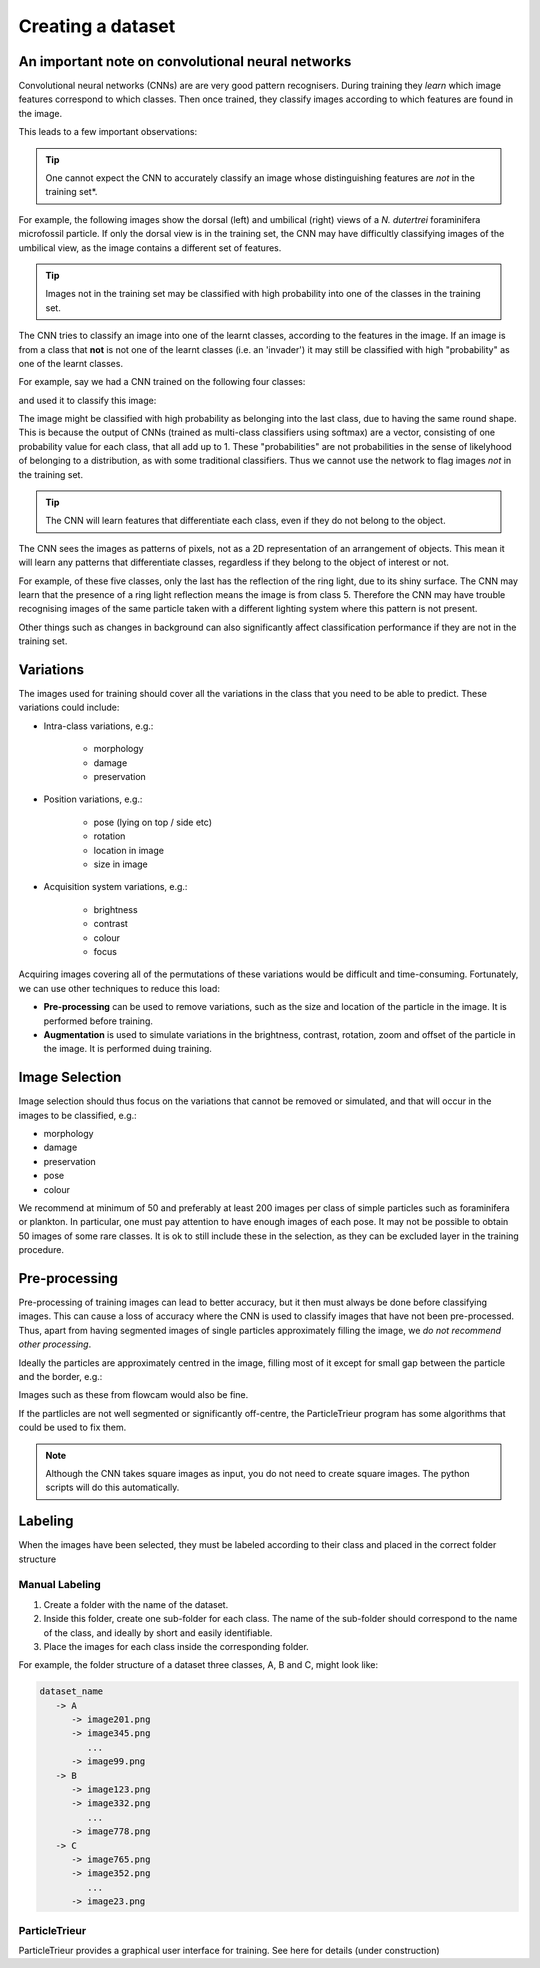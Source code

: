 Creating a dataset
==================

An important note on convolutional neural networks
--------------------------------------------------

Convolutional neural networks (CNNs) are are very good pattern recognisers. During training they *learn* which image features correspond to which classes. Then once trained, they classify images according to which features are found in the image.

This leads to a few important observations:

.. tip:: One cannot expect the CNN to accurately classify an image whose distinguishing features are *not* in the training set*.

For example, the following images show the dorsal (left) and umbilical (right) views of a *N. dutertrei* foraminifera microfossil particle. If only the dorsal view is in the training set, the CNN may have difficultly classifying images of the umbilical view, as the image contains a different set of features.

.. image:: ../images/particles/dut_dorsl.png
   :width: 100px

.. image:: ../images/particles/dut_umb.png
   :width: 100px

.. tip:: Images not in the training set may be classified with high probability into one of the classes in the training set.

The CNN tries to classify an image into one of the learnt classes, according to the features in the image. If an image is from a class that **not** is not one of the learnt classes (i.e. an 'invader') it may still be classified with high "probability" as one of the learnt classes.

For example, say we had a CNN trained on the following four classes:

.. image:: ../images/particles/U_peregrina.png
   :width: 100px

.. image:: ../images/particles/B_pagoda.png
   :width: 100px

.. image:: ../images/particles/B_spissa.png
   :width: 100px

.. image:: ../images/particles/Planktic.png
   :width: 100px

and used it to classify this image:

.. image:: ../images/particles/G_affinis.png
   :width: 100px

The image might be classified with high probability as belonging into the last class, due to having the same round shape. This is because the output of CNNs (trained as multi-class classifiers using softmax) are a vector, consisting of one probability value for each class, that all add up to 1. These "probabilities" are not probabilities in the sense of likelyhood of belonging to a distribution, as with some traditional classifiers. Thus we cannot use the network to flag images *not* in the training set.

.. tip:: The CNN will learn features that differentiate each class, even if they do not belong to the object.

The CNN sees the images as patterns of pixels, not as a 2D representation of an arrangement of objects. This mean it will learn any patterns that differentiate classes, regardless if they belong to the object of interest or not.

For example, of these five classes, only the last has the reflection of the ring light, due to its shiny surface. The CNN may learn that the presence of a ring light reflection means the image is from class 5. Therefore the CNN may have trouble recognising images of the same particle taken with a different lighting system where this pattern is not present.

.. image:: ../images/particles/U_peregrina.png
   :width: 100px

.. image:: ../images/particles/B_pagoda.png
   :width: 100px

.. image:: ../images/particles/B_spissa.png
   :width: 100px

.. image:: ../images/particles/Planktic.png
   :width: 100px

.. image:: ../images/particles/G_affinis.png
   :width: 100px

Other things such as changes in background can also significantly affect classification performance if they are not in the training set.

Variations
----------

The images used for training should cover all the variations in the class that you need to be able to predict. These variations could include:

- Intra-class variations, e.g.:

   - morphology
   - damage
   - preservation

- Position variations, e.g.:

   - pose (lying on top / side etc)
   - rotation
   - location in image
   - size in image

- Acquisition system variations, e.g.:

   - brightness
   - contrast
   - colour
   - focus

Acquiring images covering all of the permutations of these variations would be difficult and time-consuming. Fortunately, we can use other techniques to reduce this load:

- **Pre-processing** can be used to remove variations, such as the size and location of the particle in the image. It is performed before training.
- **Augmentation** is used to simulate variations in the brightness, contrast, rotation, zoom and offset of the particle in the image. It is performed duing training.


Image Selection
---------------

Image selection should thus focus on the variations that cannot be removed or simulated, and that will occur in the images to be classified, e.g.: 

- morphology
- damage
- preservation
- pose
- colour

We recommend at minimum of 50 and preferably at least 200 images per class of simple particles such as foraminifera or plankton. In particular, one must pay attention to have enough images of each pose. It may not be possible to obtain 50 images of some rare classes. It is ok to still include these in the selection, as they can be excluded layer in the training procedure.

Pre-processing
--------------

Pre-processing of training images can lead to better accuracy, but it then must always be done before classifying images. This can cause a loss of accuracy where the CNN is used to classify images that have not been pre-processed. Thus, apart from having segmented images of single particles approximately filling the image, we *do not recommend other processing*.

Ideally the particles are approximately centred in the image, filling most of it except for small gap between the particle and the border, e.g.:

.. image:: ../images/particles/dut_dorsl.png
   :width: 100px

Images such as these from flowcam would also be fine.

If the partlicles are not well segmented or significantly off-centre, the ParticleTrieur program has some algorithms that could be used to fix them.

.. note:: Although the CNN takes square images as input, you do not need to create square images. The python scripts will do this automatically.

Labeling
--------
When the images have been selected, they must be labeled according to their class and placed in the correct folder structure

Manual Labeling
```````````````
1. Create a folder with the name of the dataset.
2. Inside this folder, create one sub-folder for each class. The name of the sub-folder should correspond to the name of the class, and ideally by short and easily identifiable.
3. Place the images for each class inside the corresponding folder.

For example, the folder structure of a dataset three classes, A, B and C, might look like:

.. code-block:: python

   dataset_name
      -> A
         -> image201.png
         -> image345.png
            ...
         -> image99.png
      -> B
         -> image123.png
         -> image332.png
            ...
         -> image778.png
      -> C
         -> image765.png
         -> image352.png
            ...
         -> image23.png

ParticleTrieur
``````````````

ParticleTrieur provides a graphical user interface for training. See here for details (under construction)





